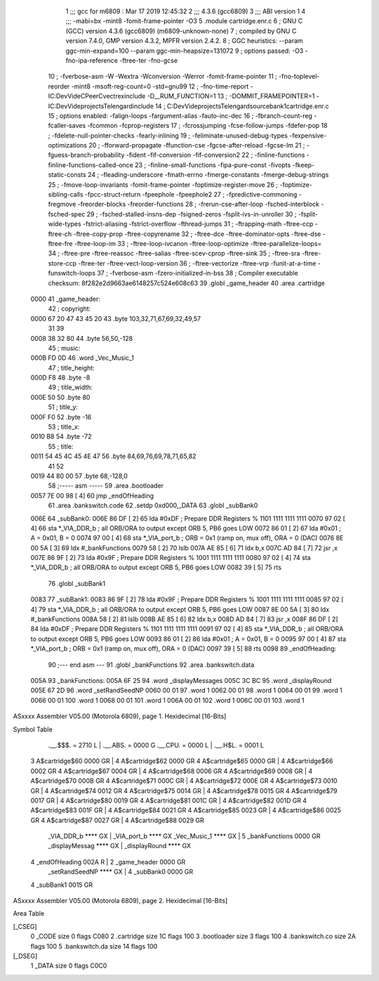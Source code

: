                               1 ;;; gcc for m6809 : Mar 17 2019 12:45:32
                              2 ;;; 4.3.6 (gcc6809)
                              3 ;;; ABI version 1
                              4 ;;; -mabi=bx -mint8 -fomit-frame-pointer -O3
                              5 	.module	cartridge.enr.c
                              6 ; GNU C (GCC) version 4.3.6 (gcc6809) (m6809-unknown-none)
                              7 ;	compiled by GNU C version 7.4.0, GMP version 4.3.2, MPFR version 2.4.2.
                              8 ; GGC heuristics: --param ggc-min-expand=100 --param ggc-min-heapsize=131072
                              9 ; options passed:  -O3 -fno-ipa-reference -ftree-ter -fno-gcse
                             10 ; -fverbose-asm -W -Wextra -Wconversion -Werror -fomit-frame-pointer
                             11 ; -fno-toplevel-reorder -mint8 -msoft-reg-count=0 -std=gnu99
                             12 ; -fno-time-report -IC:\Dev\Vide\C\PeerC\vectrex\include -D__RUM_FUNCTION=1
                             13 ; -DOMMIT_FRAMEPOINTER=1 -IC:\Dev\Vide\projects\Telengard\include
                             14 ; C:\Dev\Vide\projects\Telengard\source\bank1\cartridge.enr.c
                             15 ; options enabled:  -falign-loops -fargument-alias -fauto-inc-dec
                             16 ; -fbranch-count-reg -fcaller-saves -fcommon -fcprop-registers
                             17 ; -fcrossjumping -fcse-follow-jumps -fdefer-pop
                             18 ; -fdelete-null-pointer-checks -fearly-inlining
                             19 ; -feliminate-unused-debug-types -fexpensive-optimizations
                             20 ; -fforward-propagate -ffunction-cse -fgcse-after-reload -fgcse-lm
                             21 ; -fguess-branch-probability -fident -fif-conversion -fif-conversion2
                             22 ; -finline-functions -finline-functions-called-once
                             23 ; -finline-small-functions -fipa-pure-const -fivopts -fkeep-static-consts
                             24 ; -fleading-underscore -fmath-errno -fmerge-constants -fmerge-debug-strings
                             25 ; -fmove-loop-invariants -fomit-frame-pointer -foptimize-register-move
                             26 ; -foptimize-sibling-calls -fpcc-struct-return -fpeephole -fpeephole2
                             27 ; -fpredictive-commoning -fregmove -freorder-blocks -freorder-functions
                             28 ; -frerun-cse-after-loop -fsched-interblock -fsched-spec
                             29 ; -fsched-stalled-insns-dep -fsigned-zeros -fsplit-ivs-in-unroller
                             30 ; -fsplit-wide-types -fstrict-aliasing -fstrict-overflow -fthread-jumps
                             31 ; -ftrapping-math -ftree-ccp -ftree-ch -ftree-copy-prop -ftree-copyrename
                             32 ; -ftree-dce -ftree-dominator-opts -ftree-dse -ftree-fre -ftree-loop-im
                             33 ; -ftree-loop-ivcanon -ftree-loop-optimize -ftree-parallelize-loops=
                             34 ; -ftree-pre -ftree-reassoc -ftree-salias -ftree-scev-cprop -ftree-sink
                             35 ; -ftree-sra -ftree-store-ccp -ftree-ter -ftree-vect-loop-version
                             36 ; -ftree-vectorize -ftree-vrp -funit-at-a-time -funswitch-loops
                             37 ; -fverbose-asm -fzero-initialized-in-bss
                             38 ; Compiler executable checksum: 8f282e2d9663ae6148257c524e608c63
                             39 	.globl	_game_header
                             40 	.area	.cartridge
   0000                      41 _game_header:
                             42 ; copyright:
   0000 67 20 47 43 45 20    43 	.byte	103,32,71,67,69,32,49,57
        31 39
   0008 38 32 80             44 	.byte	56,50,-128
                             45 ; music:
   000B FD 0D                46 	.word	_Vec_Music_1
                             47 ; title_height:
   000D F8                   48 	.byte	-8
                             49 ; title_width:
   000E 50                   50 	.byte	80
                             51 ; title_y:
   000F F0                   52 	.byte	-16
                             53 ; title_x:
   0010 B8                   54 	.byte	-72
                             55 ; title:
   0011 54 45 4C 45 4E 47    56 	.byte	84,69,76,69,78,71,65,82
        41 52
   0019 44 80 00             57 	.byte	68,-128,0
                             58 ;----- asm -----
                             59 	.area .bootloader
   0057 7E 00 98      [ 4]   60  jmp _endOfHeading
                             61 	.area .bankswitch.code
                             62 .setdp 0xd000,_DATA
                             63 .globl _subBank0
   006E                      64 _subBank0:
   006E 86 DF         [ 2]   65  lda      #0xDF                          ; Prepare DDR Registers % 1101 1111 1111 1111
   0070 97 02         [ 4]   66  sta      *_VIA_DDR_b                     ; all ORB/ORA to output except ORB 5, PB6 goes LOW
   0072 86 01         [ 2]   67  lda      #0x01                          ; A = 0x01, B = 0
   0074 97 00         [ 4]   68  sta      *_VIA_port_b                    ; ORB = 0x1 (ramp on, mux off), ORA = 0 (DAC)
   0076 8E 00 5A      [ 3]   69  ldx      #_bankFunctions
   0079 58            [ 2]   70  lslb
   007A AE 85         [ 6]   71  ldx b,x
   007C AD 84         [ 7]   72  jsr      ,x
   007E 86 9F         [ 2]   73  lda      #0x9F                           ; Prepare DDR Registers % 1001 1111 1111 1111
   0080 97 02         [ 4]   74  sta      *_VIA_DDR_b                     ; all ORB/ORA to output except ORB 5, PB6 goes LOW
   0082 39            [ 5]   75  rts
                             76 .globl _subBank1
   0083                      77 _subBank1:
   0083 86 9F         [ 2]   78  lda      #0x9F                           ; Prepare DDR Registers % 1001 1111 1111 1111
   0085 97 02         [ 4]   79  sta      *_VIA_DDR_b                     ; all ORB/ORA to output except ORB 5, PB6 goes LOW
   0087 8E 00 5A      [ 3]   80  ldx      #_bankFunctions
   008A 58            [ 2]   81  lslb
   008B AE 85         [ 6]   82  ldx b,x
   008D AD 84         [ 7]   83  jsr      ,x
   008F 86 DF         [ 2]   84  lda      #0xDF                          ; Prepare DDR Registers % 1101 1111 1111 1111
   0091 97 02         [ 4]   85  sta      *_VIA_DDR_b                     ; all ORB/ORA to output except ORB 5, PB6 goes LOW
   0093 86 01         [ 2]   86  lda      #0x01                          ; A = 0x01, B = 0
   0095 97 00         [ 4]   87  sta      *_VIA_port_b                    ; ORB = 0x1 (ramp on, mux off), ORA = 0 (DAC)
   0097 39            [ 5]   88  rts
   0098                      89 _endOfHeading:
                             90 ;--- end asm ---
                             91 	.globl	_bankFunctions
                             92 	.area	.bankswitch.data
   005A                      93 _bankFunctions:
   005A 6F 25                94 	.word	_displayMessages
   005C 3C BC                95 	.word	_displayRound
   005E 67 2D                96 	.word	_setRandSeedNP
   0060 00 01                97 	.word	1
   0062 00 01                98 	.word	1
   0064 00 01                99 	.word	1
   0066 00 01               100 	.word	1
   0068 00 01               101 	.word	1
   006A 00 01               102 	.word	1
   006C 00 01               103 	.word	1
ASxxxx Assembler V05.00  (Motorola 6809), page 1.
Hexidecimal [16-Bits]

Symbol Table

    .__.$$$.       =   2710 L   |     .__.ABS.       =   0000 G
    .__.CPU.       =   0000 L   |     .__.H$L.       =   0001 L
  3 A$cartridge$60     0000 GR  |   4 A$cartridge$62     0000 GR
  4 A$cartridge$65     0000 GR  |   4 A$cartridge$66     0002 GR
  4 A$cartridge$67     0004 GR  |   4 A$cartridge$68     0006 GR
  4 A$cartridge$69     0008 GR  |   4 A$cartridge$70     000B GR
  4 A$cartridge$71     000C GR  |   4 A$cartridge$72     000E GR
  4 A$cartridge$73     0010 GR  |   4 A$cartridge$74     0012 GR
  4 A$cartridge$75     0014 GR  |   4 A$cartridge$78     0015 GR
  4 A$cartridge$79     0017 GR  |   4 A$cartridge$80     0019 GR
  4 A$cartridge$81     001C GR  |   4 A$cartridge$82     001D GR
  4 A$cartridge$83     001F GR  |   4 A$cartridge$84     0021 GR
  4 A$cartridge$85     0023 GR  |   4 A$cartridge$86     0025 GR
  4 A$cartridge$87     0027 GR  |   4 A$cartridge$88     0029 GR
    _VIA_DDR_b         **** GX  |     _VIA_port_b        **** GX
    _Vec_Music_1       **** GX  |   5 _bankFunctions     0000 GR
    _displayMessag     **** GX  |     _displayRound      **** GX
  4 _endOfHeading      002A R   |   2 _game_header       0000 GR
    _setRandSeedNP     **** GX  |   4 _subBank0          0000 GR
  4 _subBank1          0015 GR

ASxxxx Assembler V05.00  (Motorola 6809), page 2.
Hexidecimal [16-Bits]

Area Table

[_CSEG]
   0 _CODE            size    0   flags C080
   2 .cartridge       size   1C   flags  100
   3 .bootloader      size    3   flags  100
   4 .bankswitch.co   size   2A   flags  100
   5 .bankswitch.da   size   14   flags  100
[_DSEG]
   1 _DATA            size    0   flags C0C0


